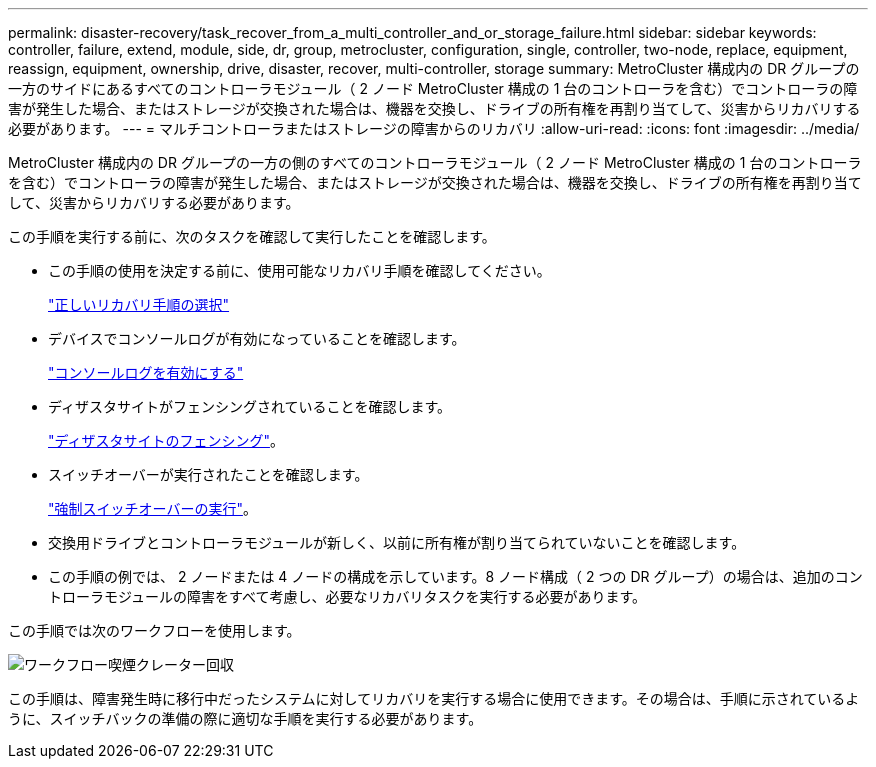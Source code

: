---
permalink: disaster-recovery/task_recover_from_a_multi_controller_and_or_storage_failure.html 
sidebar: sidebar 
keywords: controller, failure, extend, module, side, dr, group, metrocluster, configuration, single, controller, two-node, replace, equipment, reassign, equipment, ownership, drive, disaster, recover, multi-controller, storage 
summary: MetroCluster 構成内の DR グループの一方のサイドにあるすべてのコントローラモジュール（ 2 ノード MetroCluster 構成の 1 台のコントローラを含む）でコントローラの障害が発生した場合、またはストレージが交換された場合は、機器を交換し、ドライブの所有権を再割り当てして、災害からリカバリする必要があります。 
---
= マルチコントローラまたはストレージの障害からのリカバリ
:allow-uri-read: 
:icons: font
:imagesdir: ../media/


[role="lead"]
MetroCluster 構成内の DR グループの一方の側のすべてのコントローラモジュール（ 2 ノード MetroCluster 構成の 1 台のコントローラを含む）でコントローラの障害が発生した場合、またはストレージが交換された場合は、機器を交換し、ドライブの所有権を再割り当てして、災害からリカバリする必要があります。

この手順を実行する前に、次のタスクを確認して実行したことを確認します。

* この手順の使用を決定する前に、使用可能なリカバリ手順を確認してください。
+
link:concept_choosing_the_correct_recovery_procedure_parent_concept.html["正しいリカバリ手順の選択"]

* デバイスでコンソールログが有効になっていることを確認します。
+
link:task-enable-console-logging.html["コンソールログを有効にする"]

* ディザスタサイトがフェンシングされていることを確認します。
+
link:task_perform_a_forced_switchover_after_a_disaster.html#fencing-off-the-disaster-site["ディザスタサイトのフェンシング"]。

* スイッチオーバーが実行されたことを確認します。
+
link:task_perform_a_forced_switchover_after_a_disaster.html#performing-a-forced-switchover["強制スイッチオーバーの実行"]。

* 交換用ドライブとコントローラモジュールが新しく、以前に所有権が割り当てられていないことを確認します。
* この手順の例では、 2 ノードまたは 4 ノードの構成を示しています。8 ノード構成（ 2 つの DR グループ）の場合は、追加のコントローラモジュールの障害をすべて考慮し、必要なリカバリタスクを実行する必要があります。


この手順では次のワークフローを使用します。

image::../media/workflow_smoking_crater_recovery.png[ワークフロー喫煙クレーター回収]

この手順は、障害発生時に移行中だったシステムに対してリカバリを実行する場合に使用できます。その場合は、手順に示されているように、スイッチバックの準備の際に適切な手順を実行する必要があります。

